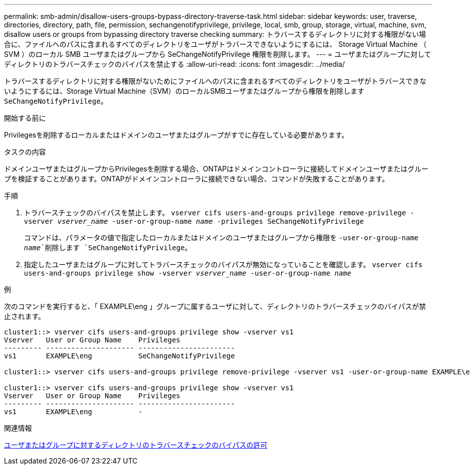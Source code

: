 ---
permalink: smb-admin/disallow-users-groups-bypass-directory-traverse-task.html 
sidebar: sidebar 
keywords: user, traverse, directories, directory, path, file, permission, sechangenotifyprivilege, privilege, local, smb, group, storage, virtual, machine, svm, disallow users or groups from bypassing directory traverse checking 
summary: トラバースするディレクトリに対する権限がない場合に、ファイルへのパスに含まれるすべてのディレクトリをユーザがトラバースできないようにするには、 Storage Virtual Machine （ SVM ）のローカル SMB ユーザまたはグループから SeChangeNotifyPrivilege 権限を削除します。 
---
= ユーザまたはグループに対してディレクトリのトラバースチェックのバイパスを禁止する
:allow-uri-read: 
:icons: font
:imagesdir: ../media/


[role="lead"]
トラバースするディレクトリに対する権限がないためにファイルへのパスに含まれるすべてのディレクトリをユーザがトラバースできないようにするには、Storage Virtual Machine（SVM）のローカルSMBユーザまたはグループから権限を削除します `SeChangeNotifyPrivilege`。

.開始する前に
Privilegesを削除するローカルまたはドメインのユーザまたはグループがすでに存在している必要があります。

.タスクの内容
ドメインユーザまたはグループからPrivilegesを削除する場合、ONTAPはドメインコントローラに接続してドメインユーザまたはグループを検証することがあります。ONTAPがドメインコントローラに接続できない場合、コマンドが失敗することがあります。

.手順
. トラバースチェックのバイパスを禁止します。 `vserver cifs users-and-groups privilege remove-privilege -vserver _vserver_name_ -user-or-group-name _name_ -privileges SeChangeNotifyPrivilege`
+
コマンドは、パラメータの値で指定したローカルまたはドメインのユーザまたはグループから権限を `-user-or-group-name _name_`削除します `SeChangeNotifyPrivilege`。

. 指定したユーザまたはグループに対してトラバースチェックのバイパスが無効になっていることを確認します。 `vserver cifs users-and-groups privilege show -vserver _vserver_name_ ‑user-or-group-name _name_`


.例
次のコマンドを実行すると、「 EXAMPLE\eng 」グループに属するユーザに対して、ディレクトリのトラバースチェックのバイパスが禁止されます。

[listing]
----
cluster1::> vserver cifs users-and-groups privilege show -vserver vs1
Vserver   User or Group Name    Privileges
--------- --------------------- -----------------------
vs1       EXAMPLE\eng           SeChangeNotifyPrivilege

cluster1::> vserver cifs users-and-groups privilege remove-privilege -vserver vs1 -user-or-group-name EXAMPLE\eng -privileges SeChangeNotifyPrivilege

cluster1::> vserver cifs users-and-groups privilege show -vserver vs1
Vserver   User or Group Name    Privileges
--------- --------------------- -----------------------
vs1       EXAMPLE\eng           -
----
.関連情報
xref:allow-users-groups-bypass-directory-traverse-task.adoc[ユーザまたはグループに対するディレクトリのトラバースチェックのバイパスの許可]
